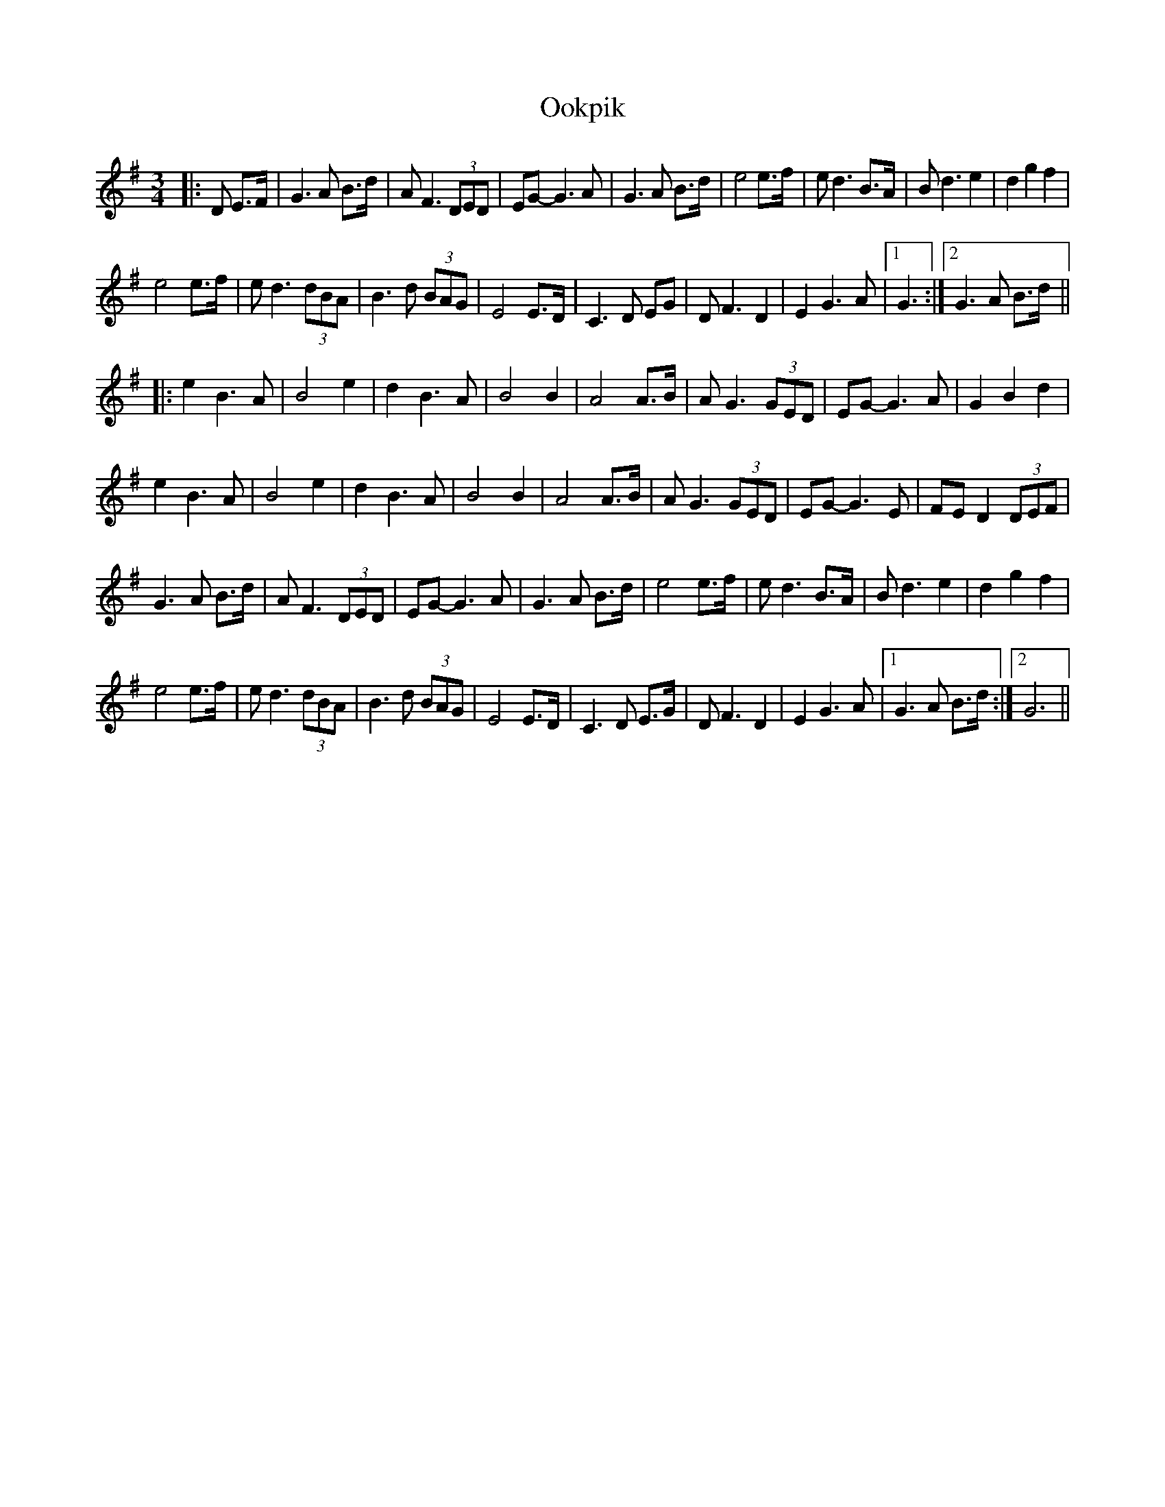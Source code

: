 X: 30642
T: Ookpik
R: waltz
M: 3/4
K: Gmajor
|:D E>F|G3 A B>d|A F3 (3DED|EG- G3 A|G3 A B>d|e4 e>f|ed3 B>A|B d3e2|d2 g2f2|
e4 e>f|e d3 (3 dBA|B3 d (3BAG|E4 E>D|C3 D EG|D F3 D2|E2 G3A|1 G3:|2 G3 A B>d||
|:e2 B3 A|B4 e2|d2 B3 A|B4 B2|A4 A>B|A G3 (3GED|EG-G3 A|G2 B2 d2|
e2 B3A|B4 e2|d2 B3 A|B4 B2|A4 A>B|A G3 (3GED|EG-G3 E|FE D2 (3DEF|
G3 A B>d|A F3 (3DED|EG- G3 A|G3 A B>d|e4 e>f|ed3 B>A|B d3e2|d2 g2f2|
e4 e>f|e d3 (3 dBA|B3 d (3BAG|E4 E>D|C3 D E>G|D F3 D2|E2 G3A|1 G3 A B>d:|2 G6||

